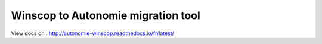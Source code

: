 Winscop to Autonomie migration tool
===================================

View docs on : http://autonomie-winscop.readthedocs.io/fr/latest/
